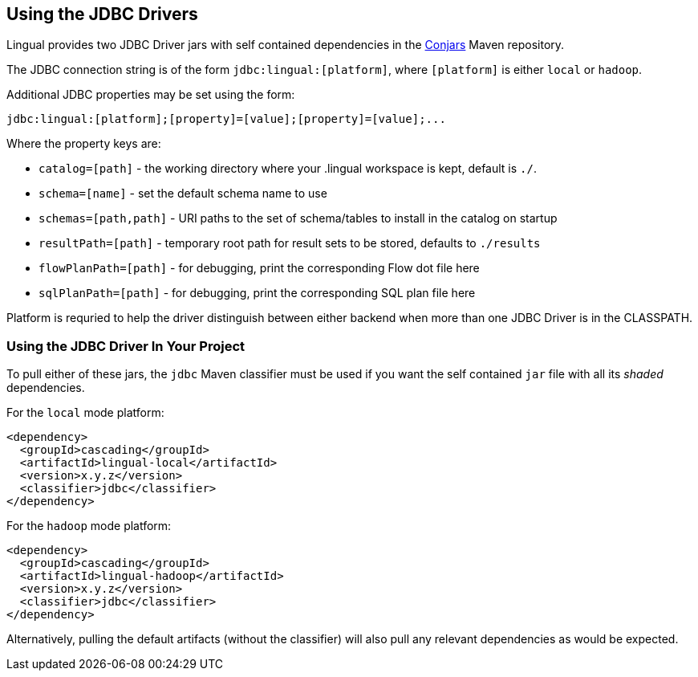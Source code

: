 [id="jdbc"]
## Using the JDBC Drivers

Lingual provides two JDBC Driver jars with self contained dependencies in the http://conjars.org[Conjars] Maven
repository.

The JDBC connection string is of the form `jdbc:lingual:[platform]`, where `[platform]` is either `local` or `hadoop`.

Additional JDBC properties may be set using the form:

    jdbc:lingual:[platform];[property]=[value];[property]=[value];...

Where the property keys are:

  * `catalog=[path]` - the working directory where your .lingual workspace is kept, default is `./`.
  * `schema=[name]` - set the default schema name to use
  * `schemas=[path,path]` - URI paths to the set of schema/tables to install in the catalog on startup
  * `resultPath=[path]` - temporary root path for result sets to be stored, defaults to `./results`
  * `flowPlanPath=[path]` - for debugging, print the corresponding Flow dot file here
  * `sqlPlanPath=[path]` - for debugging, print the corresponding SQL plan file here

Platform is requried to help the driver distinguish between either backend when more than one JDBC Driver is in
the CLASSPATH.

### Using the JDBC Driver In Your Project

To pull either of these jars, the `jdbc` Maven classifier must be used if you want the self contained `jar` file with
all its _shaded_ dependencies.

For the `local` mode platform:

    <dependency>
      <groupId>cascading</groupId>
      <artifactId>lingual-local</artifactId>
      <version>x.y.z</version>
      <classifier>jdbc</classifier>
    </dependency>

For the `hadoop` mode platform:

    <dependency>
      <groupId>cascading</groupId>
      <artifactId>lingual-hadoop</artifactId>
      <version>x.y.z</version>
      <classifier>jdbc</classifier>
    </dependency>

Alternatively, pulling the default artifacts (without the classifier) will also pull any relevant dependencies as
would be expected.
